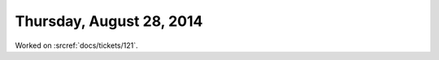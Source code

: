 =========================
Thursday, August 28, 2014
=========================

Worked on :srcref:`docs/tickets/121`.

